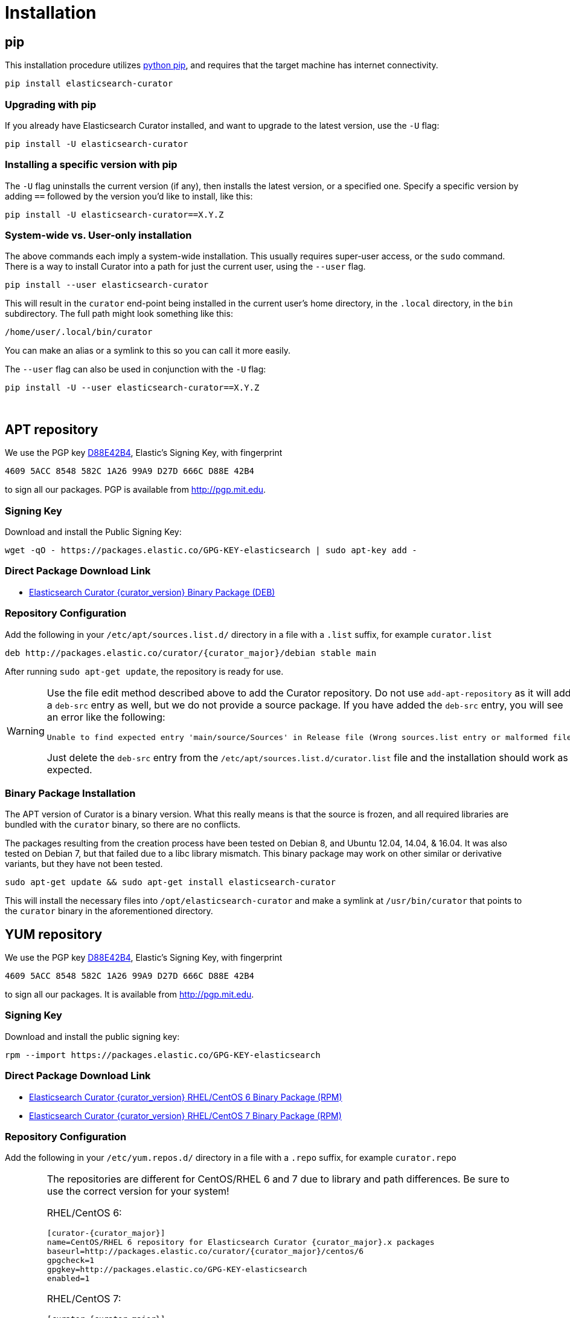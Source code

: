 [[installation]]
= Installation

[partintro]
--
Curator can be installed in a variety of ways, depending on what meets your
needs.  It is important to note that Curator only requires access to a client
node in the Elasticsearch cluster to work.  It need not be installed on one of
the nodes in the cluster if you do not want it that way.

IMPORTANT: If you plan on using SSL/TLS to connect to Elasticsearch, you may
  encounter issues with older versions of Python and outdated libraries.  The
  binary packages have been compiled with up-to-date versions for your
  convenience. See the <<security,security>> page for more information.

* <<pip,pip>>, the easiest way to use and upgrade.
* <<apt-repository,APT Repository>>, installs a single, binary package!
* <<yum-repository,YUM Repository>>, installs a single, binary package!
* <<windows-zip,Windows Zip Package>>
* <<windows-msi,Windows MSI Installer>>
* <<python-source,Source Code>>
--

[[pip]]
== pip
This installation procedure utilizes
https://pip.pypa.io/en/latest/installing.html[python pip], and requires that the
target machine has internet connectivity.

---------------------------------
pip install elasticsearch-curator
---------------------------------

=== Upgrading with pip

If you already have Elasticsearch Curator installed, and want to upgrade to the
latest version, use the `-U` flag:

------------------------------------
pip install -U elasticsearch-curator
------------------------------------

=== Installing a specific version with pip

The `-U` flag uninstalls the current version (if any), then installs the latest
version, or a specified one.  Specify a specific version by adding `==` followed
by the version you'd like to install, like this:

-------------------------------------------
pip install -U elasticsearch-curator==X.Y.Z
-------------------------------------------

=== System-wide vs. User-only installation

The above commands each imply a system-wide installation.  This usually
requires super-user access, or the `sudo` command.  There is a way to install
Curator into a path for just the current user, using the `--user` flag.

----------------------------------------
pip install --user elasticsearch-curator
----------------------------------------

This will result in the `curator` end-point being installed in the current
user's home directory, in the `.local` directory, in the `bin` subdirectory. The
full path might look something like this:

-----------------------------
/home/user/.local/bin/curator
-----------------------------

You can make an alias or a symlink to this so you can call it more easily.

The `--user` flag can also be used in conjunction with the `-U` flag:

----------------------------------------
pip install -U --user elasticsearch-curator==X.Y.Z
----------------------------------------

&nbsp;


[[apt-repository]]
== APT repository

We use the PGP key
http://pgp.mit.edu/pks/lookup?op=vindex&search=0xD27D666CD88E42B4[D88E42B4],
Elastic's Signing Key, with fingerprint

    4609 5ACC 8548 582C 1A26 99A9 D27D 666C D88E 42B4

to sign all our packages. PGP is available from http://pgp.mit.edu.

=== Signing Key

Download and install the Public Signing Key:

[source,sh]
--------------------------------------------------
wget -qO - https://packages.elastic.co/GPG-KEY-elasticsearch | sudo apt-key add -
--------------------------------------------------

=== Direct Package Download Link

* https://packages.elastic.co/curator/{curator_major}/debian/pool/main/p/python/elasticsearch-curator_{curator_version}_amd64.deb[Elasticsearch Curator {curator_version} Binary Package (DEB)]

=== Repository Configuration

Add the following in your `/etc/apt/sources.list.d/` directory in a file with a
`.list` suffix, for example `curator.list`

["source","sh",subs="attributes,callouts"]
--------------------------------------------------
deb http://packages.elastic.co/curator/{curator_major}/debian stable main
--------------------------------------------------

After running `sudo apt-get update`, the repository is ready for use.

[WARNING]
==================================================
Use the file edit method described above to add the Curator repository.  Do not
use `add-apt-repository` as it will add a `deb-src` entry as well, but we do not
provide a source package. If you have added the `deb-src` entry, you will see an
error like the following:

    Unable to find expected entry 'main/source/Sources' in Release file (Wrong sources.list entry or malformed file)

Just delete the `deb-src` entry from the `/etc/apt/sources.list.d/curator.list`
file and the installation should work as expected.
==================================================

[[apt-binary]]
=== Binary Package Installation

The APT version of Curator is a binary version.  What this really means is that
the source is frozen, and all required libraries are bundled with the
`curator` binary, so there are no conflicts.

The packages resulting from the creation process have been tested on Debian 8,
and Ubuntu 12.04, 14.04, & 16.04.  It was also tested on Debian 7, but that
failed due to a libc library mismatch. This binary package may work on other
similar or derivative variants, but they have not been tested.

[source,sh]
--------------------------------------------------
sudo apt-get update && sudo apt-get install elasticsearch-curator
--------------------------------------------------

This will install the necessary files into `/opt/elasticsearch-curator` and
make a symlink at `/usr/bin/curator` that points to the `curator` binary in the
aforementioned directory.

[[yum-repository]]
== YUM repository

We use the PGP key
http://pgp.mit.edu/pks/lookup?op=vindex&search=0xD27D666CD88E42B4[D88E42B4],
Elastic's Signing Key, with fingerprint

    4609 5ACC 8548 582C 1A26 99A9 D27D 666C D88E 42B4

to sign all our packages. It is available from http://pgp.mit.edu.

=== Signing Key

Download and install the public signing key:

[source,sh]
--------------------------------------------------
rpm --import https://packages.elastic.co/GPG-KEY-elasticsearch
--------------------------------------------------

=== Direct Package Download Link

* https://packages.elastic.co/curator/{curator_major}/centos/6/Packages/elasticsearch-curator-{curator_version}-1.x86_64.rpm[Elasticsearch Curator {curator_version} RHEL/CentOS 6 Binary Package (RPM)]
* https://packages.elastic.co/curator/{curator_major}/centos/7/Packages/elasticsearch-curator-{curator_version}-1.x86_64.rpm[Elasticsearch Curator {curator_version} RHEL/CentOS 7 Binary Package (RPM)]

=== Repository Configuration

Add the following in your `/etc/yum.repos.d/` directory in a file with a `.repo`
suffix, for example `curator.repo`

[WARNING]
========================================
The repositories are different for CentOS/RHEL 6 and 7 due to library and path
differences.  Be sure to use the correct version for your system!

RHEL/CentOS 6:
["source","sh",subs="attributes,callouts"]
--------------------------------------------------
[curator-{curator_major}]
name=CentOS/RHEL 6 repository for Elasticsearch Curator {curator_major}.x packages
baseurl=http://packages.elastic.co/curator/{curator_major}/centos/6
gpgcheck=1
gpgkey=http://packages.elastic.co/GPG-KEY-elasticsearch
enabled=1
--------------------------------------------------

RHEL/CentOS 7:
["source","sh",subs="attributes,callouts"]
--------------------------------------------------
[curator-{curator_major}]
name=CentOS/RHEL 7 repository for Elasticsearch Curator {curator_major}.x packages
baseurl=http://packages.elastic.co/curator/{curator_major}/centos/7
gpgcheck=1
gpgkey=http://packages.elastic.co/GPG-KEY-elasticsearch
enabled=1
--------------------------------------------------
=========================================

[[yum-binary]]
=== Binary Package Installation

The RPM version of Curator is a binary version.  What this really means is that
the source is frozen, and all required libraries are bundled with the
`curator` binary, so there are no conflicts.

There are separate binary packages for RedHat variants. The binary packages
resulting from the creation process have been tested on CentOS 6 & 7, with a
different binary for each. They may work on similar variants and/or derivatives,
but they have not been tested.

[source,sh]
----------------------------------------
yum install elasticsearch-curator
----------------------------------------

This will install the necessary files into `/opt/elasticsearch-curator` and
make a symlink at `/usr/bin/curator` that points to the `curator` binary in the
aforementioned directory.

[[windows-zip]]
== Windows Binary Zip Package
If you do not wish to install and maintain Python on Windows, there is a
compiled binary version available.  It is in a directory with EXE
files and all necessary libraries that Python requires.  You can navigate to the
directory and run the `curator` command just as you otherwise would.

WARNING: If you do have Python installed, do not uncompress the zip file into
your Python directory.  It can cause library path collisions which will prevent
Curator from properly functioning.

* https://packages.elastic.co/curator/{curator_major}/windows/curator-{curator_version}-win32.zip[Download Curator]
** https://packages.elastic.co/curator/{curator_major}/windows/curator-{curator_version}-win32.zip.md5.txt[MD5]
** https://packages.elastic.co/curator/{curator_major}/windows/curator-{curator_version}-win32.zip.sha1.txt[SHA1]


[[windows-msi]]
== Windows MSI Installer
There is now a rudimentary MSI installer available for you to try.  One known
issue is that in-place upgrades are not possible.  Subsequent installs will be
side-by-side.  The recommended course of action is to uninstall the old version,
then install the new one.

The installation will default to `"C:\Program Files (x86)\elasticsearch-curator"`.
The same binaries and libraries found in the Windows Binary Package will be installed
into this directory.

* https://packages.elastic.co/curator/{curator_major}/windows/elasticsearch-curator-{curator_version}-win32.msi[Download Curator Installer]
** https://packages.elastic.co/curator/{curator_major}/windows/elasticsearch-curator-{curator_version}-win32.msi.md5.txt[MD5]
** https://packages.elastic.co/curator/{curator_major}/windows/elasticsearch-curator-{curator_version}-win32.msi.sha1.txt[SHA1]


[[python-source]]
== Installation from source

Installing or Curator from source is also possible.  In order to do so requires
that all dependent libraries are installed first.

If you have `pip` installed, then you can install from a gzipped file.  If not,
you have to uncompress the gzipped file and run `python setup.py install`.

That might look like this:

[source,sh]
--------------------------------------
wget https://pypi.python.org/packages/source/p/package/package-#.#.#.tar.gz
tar zxf package-#.#.#.tar.gz
cd package-#.#.#
python setup.py install
--------------------------------------

The dependencies are as follows

=== setuptools

Download https://bootstrap.pypa.io/ez_setup.py[ez_setup.py] and run it using the
target Python version. The script will download the appropriate version and
install it for you:

[source,sh]
-----------
wget https://bootstrap.pypa.io/ez_setup.py -O - | python
-----------

Note that you will need to invoke the command with superuser privileges to
install to the system Python:

[source,sh]
-----------
wget https://bootstrap.pypa.io/ez_setup.py -O - | sudo python
-----------

Alternatively, setuptools may be installed to a user-local path:

[source,sh]
-----------
wget https://bootstrap.pypa.io/ez_setup.py -O - | python - --user
-----------

&nbsp;

=== Urllib3
Download and install the https://github.com/shazow/urllib3[urllib3] dependency
(1.8.3 or greater):

. `wget https://pypi.python.org/packages/source/u/urllib3/urllib3-1.20.tar.gz`
. `pip install urllib3-1.20.tar.gz`

or uncompress and run `python setup.py install`

&nbsp;

=== click
Download and install the http://click.pocoo.org/[click] dependency (6.0 or
greater):

. `wget https://pypi.python.org/packages/source/c/click/click-6.7.tar.gz -O click-6.7.tar.gz`
. `pip install click-6.7.tar.gz`

or uncompress and run `python setup.py install`

&nbsp;

=== certifi
Download and install the `certifi` dependency.  Always use the most recent
version:

. `wget https://github.com/certifi/python-certifi/archive/2017.1.23.tar.gz -O certifi.tar.gz`
. `pip install certifi.tar.gz`

&nbsp;

=== PyYAML
Download and install the http://pyyaml.org/wiki/PyYAML/[PyYAML] dependency (3.10
or greater):

. `wget http://pyyaml.org/download/pyyaml/PyYAML-3.11.tar.gz -O PyYAML-3.11.tar.gz`
. `pip install PyYAML-3.11.tar.gz`

or uncompress and run `python setup.py install`

&nbsp;

=== voluptuous
Download and install the https://github.com/alecthomas/voluptuous[voluptuous]
dependency (0.9.3 or greater):

. `wget https://github.com/alecthomas/voluptuous/archive/0.9.3.tar.gz`
. `pip install 0.9.3.tar.gz`

or uncompress and run `python setup.py install`

&nbsp;

=== elasticsearch (python module)
Download and install the https://github.com/elastic/elasticsearch-py[elasticsearch-py] dependency:

. `wget https://github.com/elastic/elasticsearch-py/archive/`+pass:attributes[{es_py_version}].tar.gz -O elasticsearch-py.tar.gz+
. `pip install elasticsearch-py.tar.gz`

or uncompress and run `python setup.py install`

&nbsp;

=== elasticsearch-curator (python module)
Download and install Curator:

. `wget https://github.com/elastic/curator/archive/v`+pass:attributes[{curator_version}].tar.gz -O elasticsearch-curator.tar.gz+
. `pip install elasticsearch-curator.tar.gz`

or uncompress and run `python setup.py install`.  At this point you could also
run `run_curator.py` from the source directory as well.

